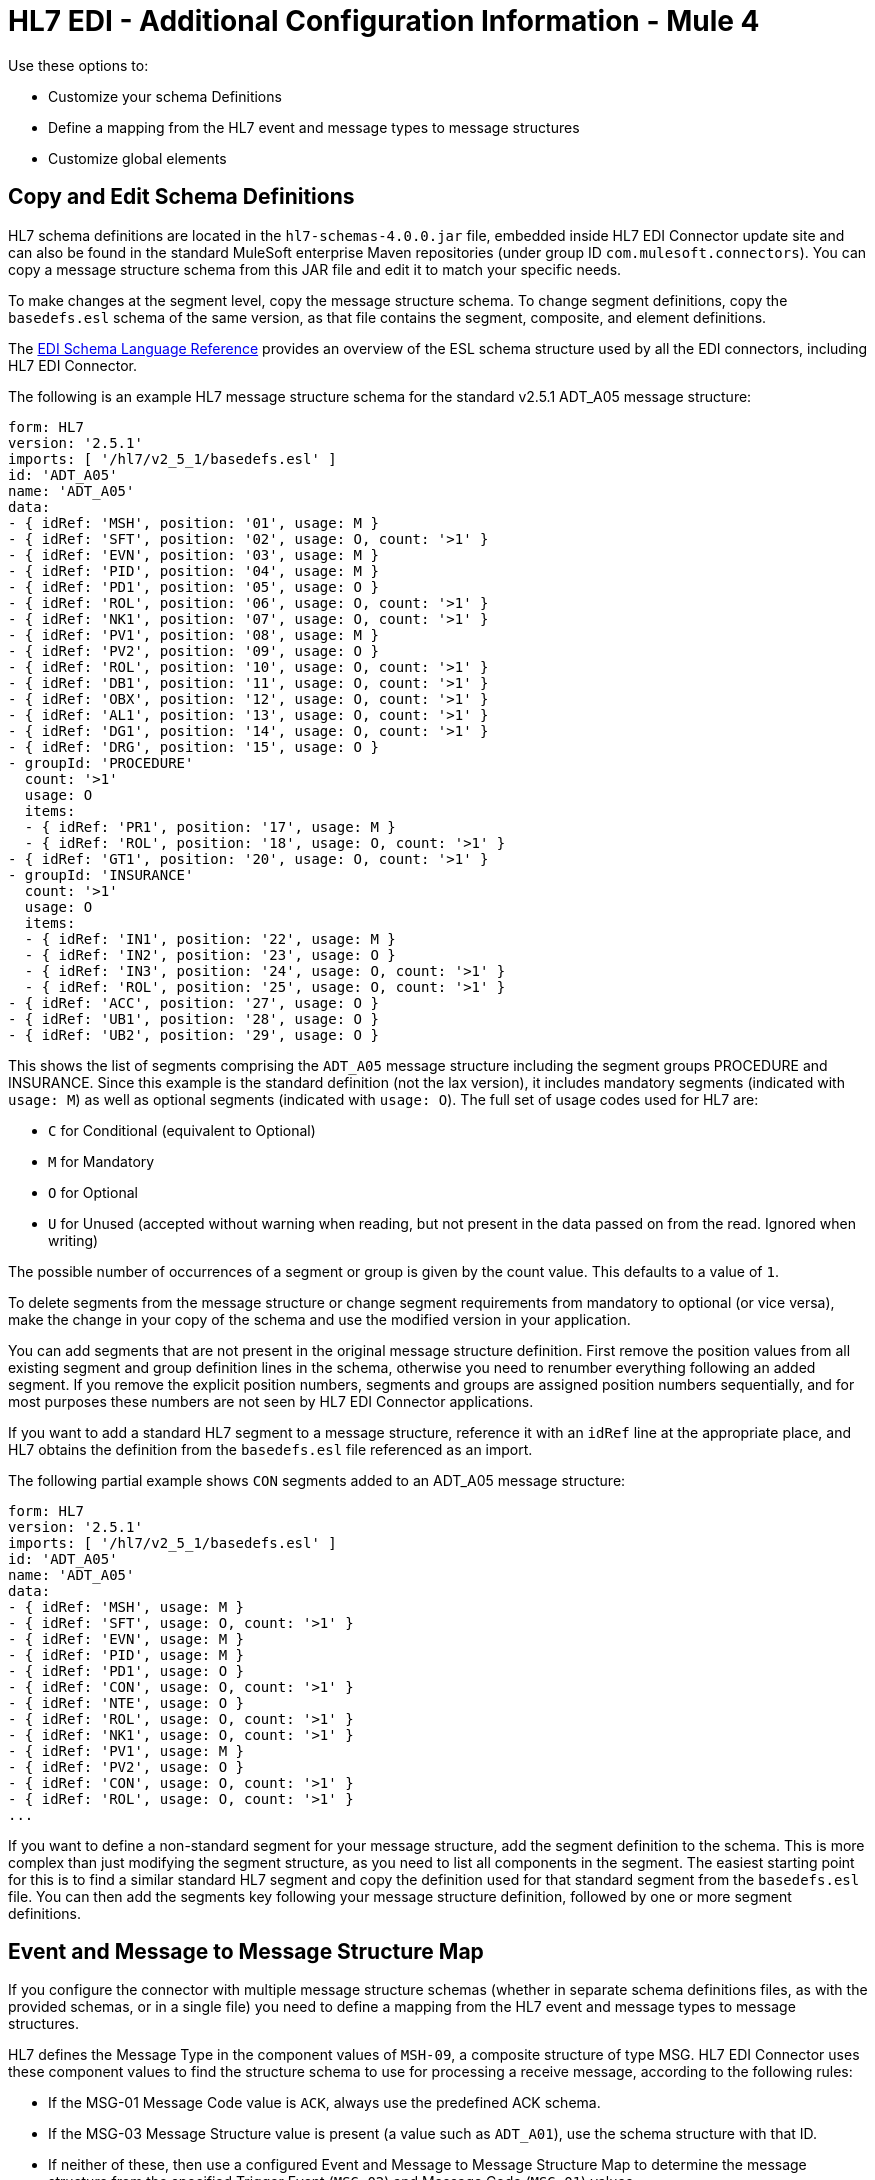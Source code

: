 = HL7 EDI - Additional Configuration Information - Mule 4

Use these options to:

* Customize your schema Definitions

* Define a mapping from the HL7 event and message types to message structures

* Customize global elements

== Copy and Edit Schema Definitions

HL7 schema definitions are located in the `hl7-schemas-4.0.0.jar` file,
embedded inside HL7 EDI Connector update site and can also
be found in the standard MuleSoft enterprise Maven repositories
(under group ID `com.mulesoft.connectors`). You can copy a message structure schema
from this JAR file and edit it to match your specific needs.

To make changes at the segment level, copy the message structure
schema. To change segment definitions, copy the `basedefs.esl` schema of the same version, as that file contains the segment, composite, and element definitions.

The xref:x12-edi-connector::x12-edi-schema-language-reference.adoc[EDI Schema Language Reference] provides an overview of the ESL schema structure used by all the EDI connectors, including HL7 EDI Connector.

The following is an example HL7 message structure schema for the
standard v2.5.1 ADT_A05 message structure:

[source,yaml,linenums]
----
form: HL7
version: '2.5.1'
imports: [ '/hl7/v2_5_1/basedefs.esl' ]
id: 'ADT_A05'
name: 'ADT_A05'
data:
- { idRef: 'MSH', position: '01', usage: M }
- { idRef: 'SFT', position: '02', usage: O, count: '>1' }
- { idRef: 'EVN', position: '03', usage: M }
- { idRef: 'PID', position: '04', usage: M }
- { idRef: 'PD1', position: '05', usage: O }
- { idRef: 'ROL', position: '06', usage: O, count: '>1' }
- { idRef: 'NK1', position: '07', usage: O, count: '>1' }
- { idRef: 'PV1', position: '08', usage: M }
- { idRef: 'PV2', position: '09', usage: O }
- { idRef: 'ROL', position: '10', usage: O, count: '>1' }
- { idRef: 'DB1', position: '11', usage: O, count: '>1' }
- { idRef: 'OBX', position: '12', usage: O, count: '>1' }
- { idRef: 'AL1', position: '13', usage: O, count: '>1' }
- { idRef: 'DG1', position: '14', usage: O, count: '>1' }
- { idRef: 'DRG', position: '15', usage: O }
- groupId: 'PROCEDURE'
  count: '>1'
  usage: O
  items:
  - { idRef: 'PR1', position: '17', usage: M }
  - { idRef: 'ROL', position: '18', usage: O, count: '>1' }
- { idRef: 'GT1', position: '20', usage: O, count: '>1' }
- groupId: 'INSURANCE'
  count: '>1'
  usage: O
  items:
  - { idRef: 'IN1', position: '22', usage: M }
  - { idRef: 'IN2', position: '23', usage: O }
  - { idRef: 'IN3', position: '24', usage: O, count: '>1' }
  - { idRef: 'ROL', position: '25', usage: O, count: '>1' }
- { idRef: 'ACC', position: '27', usage: O }
- { idRef: 'UB1', position: '28', usage: O }
- { idRef: 'UB2', position: '29', usage: O }
----

This shows the list of segments comprising the `ADT_A05` message structure
including the segment groups PROCEDURE and INSURANCE. Since this example is
the standard definition (not the lax version), it includes mandatory
segments (indicated with `usage: M`) as well as optional segments
(indicated with `usage: O`). The full set of usage codes used for HL7 are:

* `C` for Conditional (equivalent to Optional)
* `M` for Mandatory
* `O` for Optional
* `U` for Unused (accepted without warning when reading, but not present
in the data passed on from the read. Ignored when writing)

The possible number of occurrences of a segment or group is given by the
count value. This defaults to a value of `1`.

To delete segments from the message structure or change segment requirements from mandatory to optional (or vice versa), make the change in your copy of the schema and use the modified version in your application.

You can add segments that are not present in the original message
structure definition. First remove the position values from all existing segment and group definition lines in the schema, otherwise you need to renumber everything following an added segment.
If you remove the explicit position numbers, segments and groups are assigned
position numbers sequentially, and for most purposes these numbers are not
seen by HL7 EDI Connector applications.

If you want to add a standard HL7 segment to a message structure,
reference it with an `idRef` line at the appropriate place, and HL7 obtains
the definition from the `basedefs.esl` file referenced as an import.

The following partial example shows `CON` segments added to an ADT_A05 message structure:

[source,yaml,linenums]
----
form: HL7
version: '2.5.1'
imports: [ '/hl7/v2_5_1/basedefs.esl' ]
id: 'ADT_A05'
name: 'ADT_A05'
data:
- { idRef: 'MSH', usage: M }
- { idRef: 'SFT', usage: O, count: '>1' }
- { idRef: 'EVN', usage: M }
- { idRef: 'PID', usage: M }
- { idRef: 'PD1', usage: O }
- { idRef: 'CON', usage: O, count: '>1' }
- { idRef: 'NTE', usage: O }
- { idRef: 'ROL', usage: O, count: '>1' }
- { idRef: 'NK1', usage: O, count: '>1' }
- { idRef: 'PV1', usage: M }
- { idRef: 'PV2', usage: O }
- { idRef: 'CON', usage: O, count: '>1' }
- { idRef: 'ROL', usage: O, count: '>1' }
...
----

If you want to define a non-standard segment for your message structure,
add the segment definition to the schema. This is more complex than just
modifying the segment structure, as you need to list all components
in the segment. The easiest starting point for this is to find a similar
standard HL7 segment and copy the definition used for that standard
segment from the `basedefs.esl` file. You can then add the segments key
following your message structure definition, followed by one or more
segment definitions.

== Event and Message to Message Structure Map

If you configure the connector with multiple message structure schemas
(whether in separate schema definitions files, as with the provided schemas,
or in a single file) you need to define a mapping from the HL7 event
and message types to message structures.

HL7 defines the Message Type in the component values of `MSH-09`, a composite
structure of type MSG. HL7 EDI Connector uses these component values to find the structure schema to use for processing a receive message, according to the following rules:

* If the MSG-01 Message Code value is `ACK`, always use the predefined ACK schema.
* If the MSG-03 Message Structure value is present (a value such
as `ADT_A01`), use the schema structure with that ID.
* If neither of these, then use a configured Event and Message to Message Structure Map to determine
the message structure from the specified Trigger Event (`MSG-02`) and Message Code (`MSG-01`) values.

The Event and Message to Message Structure Map is an optional configuration parameter.
It must be a YAML file consisting of a map from each Event Type to a map for each
supported Message Code to the actual Message Structure.

Here's an example:

[source,yaml,linenums]
----
A01: { XYZ: ADT_A01, ACK: ACK }
A02: { XYZ: ADT_A02, ACK: ACK }
A03: { XYZ: ADT_A03, ACK: ACK }
A04: { XYZ: ADT_A01, ACK: ACK }
A05: { XYZ: ADT_A05, ACK: ACK }
A06: { XYZ: ADT_A06, ACK: ACK }
A07: { XYZ: ADT_A06, ACK: ACK }
A08: { XYZ: ADT_A01, ACK: ACK }
----

Each version of HL7 defines a different set of mappings from the event type and
message code to the message structure. The default mappings are provided in the
same JAR as the standard HL7 schema definitions, in files named `event-message.yaml`.
You use the same type of paths for these mapping definitions as for the actual message structure schemas.

=== General Tab

Use the *General* tab to configure settings for reading and writing HL7 messages:

* HL7 character encoding, always used for writing messages and used
when reading messages unless a different encoding is specified by MSH-18 (Character Set).
* Disable numeric prefixes for data keys - this option is true by
default, which turns off numeric prefixes for segment data. The
only reason to turn this option off is for compatibility with mappings
defined for the HL7 EDI Connector 3.0.0.
* Manually create or edit the list of schemas.

=== Set Your HL7 Identification in the Visual Editor

You can configure the Message Header (MSH) application and facility
identification for you and your trading partner on the HL7 EDI connector configuration.

The values you set are used when writing HL7 messages to supply the
namespace ID, universal ID, and universal ID type, and are verified
in receive messages. If you don't want to restrict incoming messages
then leave these blank, and set the values for outgoing messages
on the write operation or the actual outgoing message. Values set on
the write operation override the connector configuration, and values
set directly on the message override both the connector configuration
and any values set on the write operation.

In Studio, these values are set in these Global Element Properties.

* Self identification parameters identify your side of the trading partner relationship.
+
Self identification settings:
+
[source,text,linenums]
----
Mule Application Namespace ID (MSH-03/HD-01 when sending, MSH-05/HD-01 when receiving)
Mule Application Universal ID (MSH-03/HD-02 when sending, MSH-05/HD-02 when receiving)
Mule Application Universal ID Type (MSH-03/HD-03 when sending, MSH-05/HD-03 when receiving)
----
+
* Partner identification parameters identify your trading partner.
+
Partner identification settings:
+
[source,text,linenums]
----
Partner Application Namespace ID (MSH-03/HD-01 when receiving, MSH-05/HD-01 when sending)
Partner Application Universal ID (MSH-03/HD-02 when receiving, MSH-05/HD-02 when sending)
Partner Application Universal ID Type (MSH-03/HD-03 when receiving, MSH-05/HD-03 when sending)
----

=== Parser Tab

You can set the following options if needed:

[%header%autowidth.spread]
|===
|XML Value |Studio Option
|eventMessageMap="/hl7/v2_5_1/event-message.yaml" |Event and message to message structure map path (required if using multiple message structures, unless the MSH-09 and MSG-03 message structure values are always present in the received messages).
|genericExtensionPattern="Z.." |Java regular pattern for generic extension segment names (to allow handling of extension segments as maps of field values).
|invalidCharacterInValueFail="true" |Fail when an invalid character is in a value.
|missingRequiredValueFail="true" |Fail when a required value is missing.
|processingId="PRODUCTION" |Required processing ID (to specify a particular processing ID required on receive messages, such as `P` for Production).
|segmentOutOfOrderFail="true" |Fail when a segment is out of order in a message.
|unknownSegmentFail="true" |Fail when an unknown segment is in a message.
|unusedSegmentPresentFail="true" |Fail when an unused segment is included in a message.
|validateHL7Version="true" |Validate HL7 Message Version
|valueLengthErrorFail="true" |Fail when a value length is outside an allowed range.
|wrongSegmentsRepeatsFail="true" |Fail when there are too many repeats of a segment.
|wrongValuesRepeatsFail="true" |Fail when there are too many repeats of a value.
|===

== Next Step

After you complete configuring the connector, you can try
the xref:hl7-connector-examples.adoc[Examples].

== See Also

* xref:connectors::introduction/introduction-to-anypoint-connectors.adoc[Introduction to Anypoint Connectors]
* https://help.mulesoft.com[MuleSoft Help Center]
